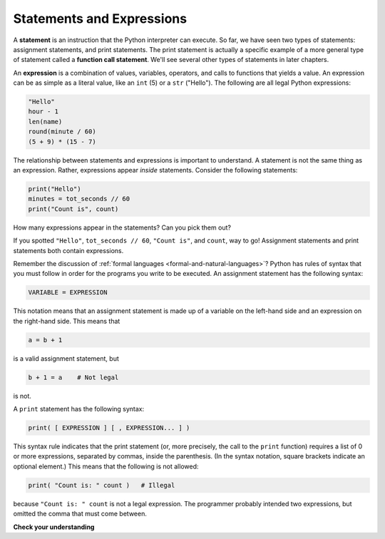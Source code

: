 ..  Copyright (C)  Brad Miller, David Ranum, Jeffrey Elkner, Peter Wentworth, Allen B. Downey, Chris
    Meyers, and Dario Mitchell.  Permission is granted to copy, distribute
    and/or modify this document under the terms of the GNU Free Documentation
    License, Version 1.3 or any later version published by the Free Software
    Foundation; with Invariant Sections being Forward, Prefaces, and
    Contributor List, no Front-Cover Texts, and no Back-Cover Texts.  A copy of
    the license is included in the section entitled "GNU Free Documentation
    License".

.. qnum::
   :prefix: data-6-
   :start: 1

.. index:: statement, function call statement, expression

Statements and Expressions
--------------------------

A **statement** is an instruction that the Python interpreter can execute. So far,
we have seen two types of statements: assignment statements, and print
statements. The print statement is actually a specific example of a more general
type of statement called a **function call statement**. We'll see several other
types of statements in later chapters.

An **expression** is a combination of values, variables, operators, and calls
to functions that yields a value. An expression can be as simple as a literal value,
like an ``int`` (5) or a ``str`` ("Hello"). The following are all legal Python expressions:

.. sourcecode:: python

    "Hello"
    hour - 1
    len(name)
    round(minute / 60)
    (5 + 9) * (15 - 7)

The relationship between statements and expressions is important to understand.
A statement is not the same thing as an expression. Rather, expressions appear
*inside* statements. Consider the following statements:

.. sourcecode:: python

    print("Hello")
    minutes = tot_seconds // 60
    print("Count is", count)

How many expressions appear in the statements? Can you pick them out? 

If you spotted ``"Hello"``, ``tot_seconds // 60``, ``"Count is"``, and ``count``, way to go! Assignment 
statements and print statements both contain expressions.

Remember the discussion of :ref:`formal languages <formal-and-natural-languages>`? Python has rules of
syntax that you must follow in order for the programs you write to be executed. An assignment statement
has the following syntax:

.. sourcecode:: python

    VARIABLE = EXPRESSION

This notation means that an assignment statement is made up of a variable on the left-hand side and an expression on the
right-hand side. This means that

.. sourcecode:: python

    a = b + 1

is a valid assignment statement, but

.. sourcecode:: python

    b + 1 = a    # Not legal

is not.

A ``print`` statement has the following syntax:

.. sourcecode:: python

    print( [ EXPRESSION ] [ , EXPRESSION... ] )

This syntax rule indicates that the print statement (or, more precisely, the call to the ``print`` function) requires a
list of 0 or more expressions, separated by commas, inside the parenthesis. (In the syntax notation, square brackets
indicate an optional element.)  This means that the following is not allowed:

.. sourcecode:: python

    print( "Count is: " count )   # Illegal

because ``"Count is: " count`` is not a legal expression. The programmer probably intended two expressions,
but omitted the comma that must come between.


**Check your understanding**

.. clickablearea:: stmtexpr_1
    :question: Click on all of the expressions in the code fragment below.
    :iscode:
    :feedback:

    :click-incorrect:print:endclick:( :click-correct:52 * 13:endclick: )
    :click-incorrect:print:endclick:( :click-correct:"The time is":endclick:, :click-correct:current_time:endclick: )
    :click-incorrect:count:endclick: = :click-correct:len( name ):endclick:

    


